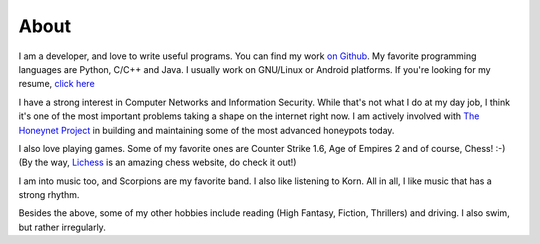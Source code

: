 About
=====

|GitHub| |LinkedIn| |Twitter|

.. |GitHub| image:: /img/icon-github.png
                :target: https://github.com/czardoz
                :width: 40px
                :height: 40px
.. |LinkedIn| image:: /img/icon-linkedin.png
                :target: http://in.linkedin.com/in/aniketpanse
                :width: 40px
                :height: 40px
.. |Twitter| image:: /img/icon-twitter.png
                :target: https://twitter.com/czard0z
                :width: 40px
                :height: 40px

I am a developer, and love to write useful programs. You can find my work `on Github
<https://github.com/czardoz>`_. My favorite programming languages are Python, C/C++ and Java.
I usually work on GNU/Linux or Android platforms. If you're looking for my resume,
`click here </aniketcv.pdf>`_

I have a strong interest in Computer Networks and Information Security. While that's not
what I do at my day job, I think it's one of the most important problems taking a shape
on the internet right now. I am actively involved with `The Honeynet Project <https://
www.honeynet.org/>`_ in building and maintaining some of the most advanced honeypots today.

I also love playing games. Some of my favorite ones are Counter Strike 1.6, Age of
Empires 2 and of course, Chess! :-) (By the way, `Lichess <http://lichess.org/>`_ is an
amazing chess website, do check it out!)

I am into music too, and Scorpions are my favorite band. I also like listening to Korn.
All in all, I like music that has a strong rhythm.

Besides the above, some of my other hobbies include reading (High Fantasy, Fiction,
Thrillers) and driving. I also swim, but rather irregularly.
